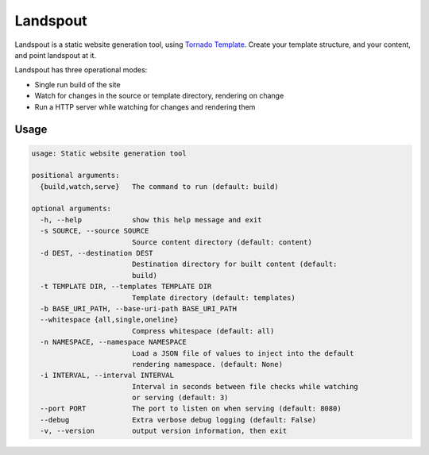 Landspout
=========
Landspout is a static website generation tool, using
`Tornado Template <http://www.tornadoweb.org/en/stable/template.html>`_. Create
your template structure, and your content, and point landspout at it.

|Version| |License|

Landspout has three operational modes:

- Single run build of the site
- Watch for changes in the source or template directory, rendering on change
- Run a HTTP server while watching for changes and rendering them

Usage
-----

.. code::

   usage: Static website generation tool

   positional arguments:
     {build,watch,serve}   The command to run (default: build)

   optional arguments:
     -h, --help            show this help message and exit
     -s SOURCE, --source SOURCE
                           Source content directory (default: content)
     -d DEST, --destination DEST
                           Destination directory for built content (default:
                           build)
     -t TEMPLATE DIR, --templates TEMPLATE DIR
                           Template directory (default: templates)
     -b BASE_URI_PATH, --base-uri-path BASE_URI_PATH
     --whitespace {all,single,oneline}
                           Compress whitespace (default: all)
     -n NAMESPACE, --namespace NAMESPACE
                           Load a JSON file of values to inject into the default
                           rendering namespace. (default: None)
     -i INTERVAL, --interval INTERVAL
                           Interval in seconds between file checks while watching
                           or serving (default: 3)
     --port PORT           The port to listen on when serving (default: 8080)
     --debug               Extra verbose debug logging (default: False)
     -v, --version         output version information, then exit


.. |Version| image:: https://img.shields.io/pypi/v/landspout.svg?
   :target: https://pypi.org/project/landspout

.. |License| image:: https://img.shields.io/pypi/l/landspout.svg?
   :target: https://pypi.org/project/landspout


